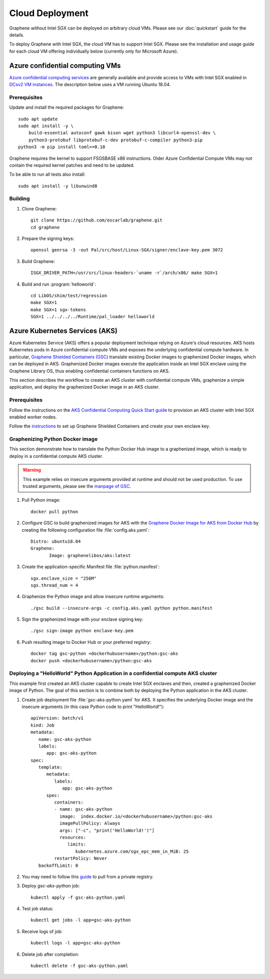 Cloud Deployment
================

.. highlight:: sh

Graphene without Intel SGX can be deployed on arbitrary cloud VMs. Please see
our :doc:`quickstart` guide for the details.

To deploy Graphene with Intel SGX, the cloud VM has to support Intel SGX. Please
see the installation and usage guide for each cloud VM offering individually
below (currently only for Microsoft Azure).

Azure confidential computing VMs
--------------------------------

`Azure confidential computing services
<https://azure.microsoft.com/en-us/solutions/confidential-compute/>`__ are
generally available and provide access to VMs with Intel SGX enabled in `DCsv2
VM instances
<https://docs.microsoft.com/en-us/azure/virtual-machines/dcv2-series>`__. The
description below uses a VM running Ubuntu 18.04.

Prerequisites
^^^^^^^^^^^^^

Update and install the required packages for Graphene::

   sudo apt update
   sudo apt install -y \
       build-essential autoconf gawk bison wget python3 libcurl4-openssl-dev \
       python3-protobuf libprotobuf-c-dev protobuf-c-compiler python3-pip
   python3 -m pip install toml>=0.10

Graphene requires the kernel to support FSGSBASE x86 instructions. Older Azure
Confidential Compute VMs may not contain the required kernel patches and need to
be updated.

To be able to run all tests also install::

    sudo apt install -y libunwind8

Building
^^^^^^^^

#. Clone Graphene::

       git clone https://github.com/oscarlab/graphene.git
       cd graphene

#. Prepare the signing keys::

       openssl genrsa -3 -out Pal/src/host/Linux-SGX/signer/enclave-key.pem 3072

#. Build Graphene::

       ISGX_DRIVER_PATH=/usr/src/linux-headers-`uname -r`/arch/x86/ make SGX=1

#. Build and run :program:`helloworld`::

       cd LibOS/shim/test/regression
       make SGX=1
       make SGX=1 sgx-tokens
       SGX=1 ../../../../Runtime/pal_loader helloworld

Azure Kubernetes Services (AKS)
-------------------------------

Azure Kubernetes Service (AKS) offers a popular deployment technique relying on
Azure's cloud resources. AKS hosts Kubernetes pods in Azure confidential compute
VMs and exposes the underlying confidential compute hardware. In particular,
`Graphene Shielded Containers (GSC)
<https://graphene.readthedocs.io/en/latest/manpages/gsc.html>`__ translate
existing Docker images to graphenized Docker images, which can be deployed in
AKS. Graphenized Docker images execute the application inside an Intel SGX
enclave using the Graphene Library OS, thus enabling confidential containers
functions on AKS.

This section describes the workflow to create an AKS cluster with confidential
compute VMs, graphenize a simple application, and deploy the graphenized Docker
image in an AKS cluster.

Prerequisites
^^^^^^^^^^^^^

Follow the instructions on the `AKS Confidential Computing Quick Start guide
<https://docs.microsoft.com/en-us/azure/confidential-computing/confidential-nodes-aks-get-started>`__
to provision an AKS cluster with Intel SGX enabled worker nodes.

Follow the `instructions
<https://graphene.readthedocs.io/en/latest/manpages/gsc.html>`__ to set up
Graphene Shielded Containers and create your own enclave key.

Graphenizing Python Docker image
^^^^^^^^^^^^^^^^^^^^^^^^^^^^^^^^

This section demonstrate how to translate the Python Docker Hub image to a
graphenized image, which is ready to deploy in a confidential compute AKS
cluster.

.. warning::

       This example relies on insecure arguments provided at runtime and should
       not be used production. To use trusted arguments, please see the `manpage
       of GSC
       <https://graphene.readthedocs.io/en/latest/manpages/gsc.html#using-graphene-s-trusted-command-line-arguments>`__.

#. Pull Python image::

       docker pull python

#. Configure GSC to build graphenized images for AKS with the
   `Graphene Docker Image for AKS from Docker Hub
   <https://hub.docker.com/r/graphenelibos/aks>`__ by creating the following
   configuration file :file:`config.aks.yaml`::

       Distro: ubuntu18.04
       Graphene:
              Image: graphenelibos/aks:latest

#. Create the application-specific Manifest file :file:`python.manifest`::

       sgx.enclave_size = "256M"
       sgx.thread_num = 4

#. Graphenize the Python image and allow insecure runtime arguments::

       ./gsc build --insecure-args -c config.aks.yaml python python.manifest

#. Sign the graphenized image with your enclave signing key::

       ./gsc sign-image python enclave-key.pem

#. Push resulting image to Docker Hub or your preferred registry::

       docker tag gsc-python <dockerhubusername>/python:gsc-aks
       docker push <dockerhubusername>/python:gsc-aks

Deploying a "HelloWorld" Python Application in a confidential compute AKS cluster
^^^^^^^^^^^^^^^^^^^^^^^^^^^^^^^^^^^^^^^^^^^^^^^^^^^^^^^^^^^^^^^^^^^^^^^^^^^^^^^^^

This example first created an AKS cluster capable to create Intel SGX enclaves
and then, created a graphenized Docker image of Python. The goal of this section
is to combine both by deploying the Python application in the AKS cluster.

#. Create job deployment file :file:`gsc-aks-python.yaml` for AKS. It specifies
   the underlying Docker image and the insecure arguments (in this case Python
   code to print "HelloWorld!")::

       apiVersion: batch/v1
       kind: Job
       metadata:
          name: gsc-aks-python
          labels:
             app: gsc-aks-python
       spec:
          template:
             metadata:
                labels:
                   app: gsc-aks-python
             spec:
                containers:
                - name: gsc-aks-python
                  image:  index.docker.io/<dockerhubusername>/python:gsc-aks
                  imagePullPolicy: Always
                  args: ["-c", "print('HelloWorld!')"]
                  resources:
                     limits:
                        kubernetes.azure.com/sgx_epc_mem_in_MiB: 25
                restartPolicy: Never
          backoffLimit: 0

#. You may need to follow this
   `guide <https://kubernetes.io/docs/tasks/configure-pod-container/pull-image-private-registry/>`__
   to pull from a private registry.

#. Deploy `gsc-aks-python` job::

       kubectl apply -f gsc-aks-python.yaml

#. Test job status::

       kubectl get jobs -l app=gsc-aks-python

#. Receive logs of job::

       kubectl logs -l app=gsc-aks-python

#. Delete job after completion::

       kubectl delete -f gsc-aks-python.yaml
